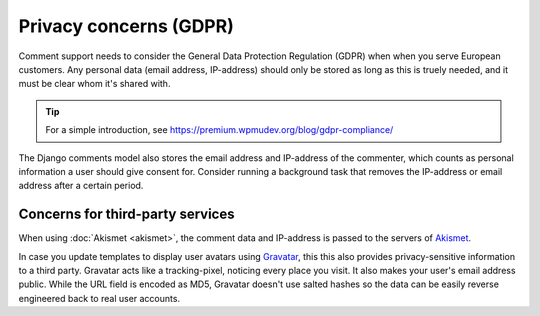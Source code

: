 Privacy concerns (GDPR)
=======================

Comment support needs to consider the General Data Protection Regulation (GDPR)
when when you serve European customers. Any personal data (email address, IP-address)
should only be stored as long as this is truely needed, and it must be clear whom it's shared with.

.. tip::

    For a simple introduction, see https://premium.wpmudev.org/blog/gdpr-compliance/

The Django comments model also stores the email address and IP-address of the commenter,
which counts as personal information a user should give consent for. Consider running
a background task that removes the IP-address or email address after a certain period.

Concerns for third-party services
---------------------------------

When using :doc:`Akismet <akismet>`, the comment data and IP-address is passed to the servers of Akismet_.

In case you update templates to display user avatars using Gravatar_, this this also
provides privacy-sensitive information to a third party. Gravatar acts like a tracking-pixel,
noticing every place you visit. It also makes your user's email address public.
While the URL field is encoded as MD5, Gravatar doesn't use salted hashes so the
data can be easily reverse engineered back to real user accounts.

.. seealso::

    For more information, read:

    * https://meta.stackexchange.com/questions/21117/is-using-gravatar-a-security-risk
    * https://webapps.stackexchange.com/questions/9973/is-it-safe-to-use-gravatar/30605#30605
    * http://onemansblog.com/2007/02/02/protect-your-privacy-delete-internet-usage-tracks/comment-page-1/#comment-46204
    * https://www.wordfence.com/blog/2016/12/gravatar-advisory-protect-email-address-identity/

.. _Akismet: https://akismet.com
.. _Gravatar: https://gravatar.com
